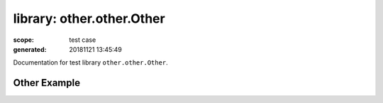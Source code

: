 ==========================
library: other.other.Other
==========================

:scope: test case
:generated: 20181121 13:45:49




Documentation for test library ``other.other.Other``.




Other Example
=============
.. py:function:: other.other.Other.other_example()


   Other example library prints argument passed to the library
   initialization.
   
   Example:
   
   +-----------------------------+---------------+-----------------+
   | Library                     | Other         |                 |
   +-----------------------------+---------------+-----------------+
   | Other.Other                 |               |                 |
   +-----------------------------+---------------+-----------------+
   
   Returns:
   
   other_example



